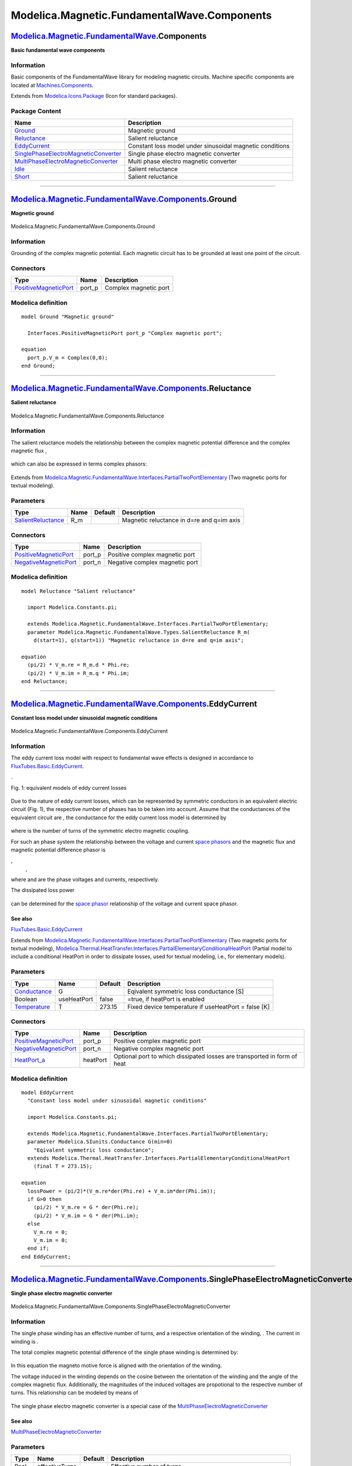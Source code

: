 ============================================
Modelica.Magnetic.FundamentalWave.Components
============================================

`Modelica.Magnetic.FundamentalWave <Modelica_Magnetic_FundamentalWave.html#Modelica.Magnetic.FundamentalWave>`_.Components
--------------------------------------------------------------------------------------------------------------------------

**Basic fundamental wave components**

Information
~~~~~~~~~~~

::

Basic components of the FundamentalWave library for modeling magnetic
circuits. Machine specific components are located at
`Machines.Components <Modelica_Magnetic_FundamentalWave_BasicMachines_Components.html#Modelica.Magnetic.FundamentalWave.BasicMachines.Components>`_.

::

Extends from
`Modelica.Icons.Package <Modelica_Icons_Package.html#Modelica.Icons.Package>`_
(Icon for standard packages).

Package Content
~~~~~~~~~~~~~~~

+------------------------------------------------------------------------------------------------------------------------------------------------------------------------------------------------------------------------------------------------------------------+------------------------------------------------------------+
| Name                                                                                                                                                                                                                                                             | Description                                                |
+==================================================================================================================================================================================================================================================================+============================================================+
| |image7| `Ground <Modelica_Magnetic_FundamentalWave_Components.html#Modelica.Magnetic.FundamentalWave.Components.Ground>`_                                                                                                                                       | Magnetic ground                                            |
+------------------------------------------------------------------------------------------------------------------------------------------------------------------------------------------------------------------------------------------------------------------+------------------------------------------------------------+
| |image8| `Reluctance <Modelica_Magnetic_FundamentalWave_Components.html#Modelica.Magnetic.FundamentalWave.Components.Reluctance>`_                                                                                                                               | Salient reluctance                                         |
+------------------------------------------------------------------------------------------------------------------------------------------------------------------------------------------------------------------------------------------------------------------+------------------------------------------------------------+
| |image9| `EddyCurrent <Modelica_Magnetic_FundamentalWave_Components.html#Modelica.Magnetic.FundamentalWave.Components.EddyCurrent>`_                                                                                                                             | Constant loss model under sinusoidal magnetic conditions   |
+------------------------------------------------------------------------------------------------------------------------------------------------------------------------------------------------------------------------------------------------------------------+------------------------------------------------------------+
| |image10| `SinglePhaseElectroMagneticConverter <Modelica_Magnetic_FundamentalWave_Components.html#Modelica.Magnetic.FundamentalWave.Components.SinglePhaseElectroMagneticConverter>`_                                                                            | Single phase electro magnetic converter                    |
+------------------------------------------------------------------------------------------------------------------------------------------------------------------------------------------------------------------------------------------------------------------+------------------------------------------------------------+
| |image11| `MultiPhaseElectroMagneticConverter <Modelica_Magnetic_FundamentalWave_Components.html#Modelica.Magnetic.FundamentalWave.Components.MultiPhaseElectroMagneticConverter>`_                                                                              | Multi phase electro magnetic converter                     |
+------------------------------------------------------------------------------------------------------------------------------------------------------------------------------------------------------------------------------------------------------------------+------------------------------------------------------------+
| |image12| `Idle <Modelica_Magnetic_FundamentalWave_Components.html#Modelica.Magnetic.FundamentalWave.Components.Idle>`_                                                                                                                                          | Salient reluctance                                         |
+------------------------------------------------------------------------------------------------------------------------------------------------------------------------------------------------------------------------------------------------------------------+------------------------------------------------------------+
| |image13| `Short <Modelica_Magnetic_FundamentalWave_Components.html#Modelica.Magnetic.FundamentalWave.Components.Short>`_                                                                                                                                        | Salient reluctance                                         |
+------------------------------------------------------------------------------------------------------------------------------------------------------------------------------------------------------------------------------------------------------------------+------------------------------------------------------------+

--------------

|image14| `Modelica.Magnetic.FundamentalWave.Components <Modelica_Magnetic_FundamentalWave_Components.html#Modelica.Magnetic.FundamentalWave.Components>`_.Ground
-----------------------------------------------------------------------------------------------------------------------------------------------------------------

**Magnetic ground**

.. figure:: Modelica.Magnetic.FundamentalWave.Components.GroundD.png
   :align: center
   :alt: Modelica.Magnetic.FundamentalWave.Components.Ground

   Modelica.Magnetic.FundamentalWave.Components.Ground

Information
~~~~~~~~~~~

::

Grounding of the complex magnetic potential. Each magnetic circuit has
to be grounded at least one point of the circuit.

::

Connectors
~~~~~~~~~~

+-------------------------------------------------------------------------------------------------------------------------------------------------+-----------+-------------------------+
| Type                                                                                                                                            | Name      | Description             |
+=================================================================================================================================================+===========+=========================+
| `PositiveMagneticPort <Modelica_Magnetic_FundamentalWave_Interfaces.html#Modelica.Magnetic.FundamentalWave.Interfaces.PositiveMagneticPort>`_   | port\_p   | Complex magnetic port   |
+-------------------------------------------------------------------------------------------------------------------------------------------------+-----------+-------------------------+

Modelica definition
~~~~~~~~~~~~~~~~~~~

::

    model Ground "Magnetic ground"

      Interfaces.PositiveMagneticPort port_p "Complex magnetic port";

    equation 
      port_p.V_m = Complex(0,0);
    end Ground;

--------------

|image15| `Modelica.Magnetic.FundamentalWave.Components <Modelica_Magnetic_FundamentalWave_Components.html#Modelica.Magnetic.FundamentalWave.Components>`_.Reluctance
---------------------------------------------------------------------------------------------------------------------------------------------------------------------

**Salient reluctance**

.. figure:: Modelica.Magnetic.FundamentalWave.Components.ReluctanceD.png
   :align: center
   :alt: Modelica.Magnetic.FundamentalWave.Components.Reluctance

   Modelica.Magnetic.FundamentalWave.Components.Reluctance

Information
~~~~~~~~~~~

::

The salient reluctance models the relationship between the complex
magnetic potential difference |image16| and the complex magnetic flux
|image17|,

.. figure:: ../Resources/Images/Magnetic/FundamentalWave/Components/reluctance.png
   :align: center
   :alt: 

which can also be expressed in terms complex phasors:

.. figure:: ../Resources/Images/Magnetic/FundamentalWave/Components/reluctance_alt.png
   :align: center
   :alt: 

::

Extends from
`Modelica.Magnetic.FundamentalWave.Interfaces.PartialTwoPortElementary <Modelica_Magnetic_FundamentalWave_Interfaces.html#Modelica.Magnetic.FundamentalWave.Interfaces.PartialTwoPortElementary>`_
(Two magnetic ports for textual modeling).

Parameters
~~~~~~~~~~

+---------------------------------------------------------------------------------------------------------------------------------+--------+-----------+---------------------------------------------+
| Type                                                                                                                            | Name   | Default   | Description                                 |
+=================================================================================================================================+========+===========+=============================================+
| `SalientReluctance <Modelica_Magnetic_FundamentalWave_Types.html#Modelica.Magnetic.FundamentalWave.Types.SalientReluctance>`_   | R\_m   |           | Magnetic reluctance in d=re and q=im axis   |
+---------------------------------------------------------------------------------------------------------------------------------+--------+-----------+---------------------------------------------+

Connectors
~~~~~~~~~~

+-------------------------------------------------------------------------------------------------------------------------------------------------+-----------+----------------------------------+
| Type                                                                                                                                            | Name      | Description                      |
+=================================================================================================================================================+===========+==================================+
| `PositiveMagneticPort <Modelica_Magnetic_FundamentalWave_Interfaces.html#Modelica.Magnetic.FundamentalWave.Interfaces.PositiveMagneticPort>`_   | port\_p   | Positive complex magnetic port   |
+-------------------------------------------------------------------------------------------------------------------------------------------------+-----------+----------------------------------+
| `NegativeMagneticPort <Modelica_Magnetic_FundamentalWave_Interfaces.html#Modelica.Magnetic.FundamentalWave.Interfaces.NegativeMagneticPort>`_   | port\_n   | Negative complex magnetic port   |
+-------------------------------------------------------------------------------------------------------------------------------------------------+-----------+----------------------------------+

Modelica definition
~~~~~~~~~~~~~~~~~~~

::

    model Reluctance "Salient reluctance"

      import Modelica.Constants.pi;

      extends Modelica.Magnetic.FundamentalWave.Interfaces.PartialTwoPortElementary;
      parameter Modelica.Magnetic.FundamentalWave.Types.SalientReluctance R_m(
        d(start=1), q(start=1)) "Magnetic reluctance in d=re and q=im axis";

    equation 
      (pi/2) * V_m.re = R_m.d * Phi.re;
      (pi/2) * V_m.im = R_m.q * Phi.im;
    end Reluctance;

--------------

|image18| `Modelica.Magnetic.FundamentalWave.Components <Modelica_Magnetic_FundamentalWave_Components.html#Modelica.Magnetic.FundamentalWave.Components>`_.EddyCurrent
----------------------------------------------------------------------------------------------------------------------------------------------------------------------

**Constant loss model under sinusoidal magnetic conditions**

.. figure:: Modelica.Magnetic.FundamentalWave.Components.EddyCurrentD.png
   :align: center
   :alt: Modelica.Magnetic.FundamentalWave.Components.EddyCurrent

   Modelica.Magnetic.FundamentalWave.Components.EddyCurrent

Information
~~~~~~~~~~~

::

The eddy current loss model with respect to fundamental wave effects is
designed in accordance to
`FluxTubes.Basic.EddyCurrent <Modelica_Magnetic_FluxTubes_Basic.html#Modelica.Magnetic.FluxTubes.Basic.EddyCurrent>`_.

|image19|.

Fig. 1: equivalent models of eddy current losses

.. figure:: ../Resources/Images/Magnetic/FundamentalWave/Components/eddycurrent_electric.png
   :align: center
   :alt: 

Due to the nature of eddy current losses, which can be represented by
symmetric conductors in an equivalent electric circuit (Fig. 1), the
respective number of phases |image20| has to be taken into account.
Assume that the |image21| conductances of the equivalent circuit are
|image22|, the conductance for the eddy current loss model is determined
by

.. figure:: ../Resources/Images/Magnetic/FundamentalWave/Components/GGc.png
   :align: center
   :alt: 

where |image23| is the number of turns of the symmetric electro magnetic
coupling.

For such an |image24| phase system the relationship between the voltage
and current `space
phasors <http://www.haumer.at/refimg/SpacePhasors.pdf>`_ and the
magnetic flux and magnetic potential difference phasor is

|image25|,
 |image26|,

where |image27| and |image28| are the phase voltages and currents,
respectively.

The dissipated loss power

.. figure:: ../Resources/Images/Magnetic/FundamentalWave/Components/lossPower.png
   :align: center
   :alt: 

can be determined for the `space
phasor <http://www.haumer.at/refimg/SpacePhasors.pdf>`_ relationship of
the voltage and current space phasor.

See also
^^^^^^^^

`FluxTubes.Basic.EddyCurrent <Modelica_Magnetic_FluxTubes_Basic.html#Modelica.Magnetic.FluxTubes.Basic.EddyCurrent>`_

::

Extends from
`Modelica.Magnetic.FundamentalWave.Interfaces.PartialTwoPortElementary <Modelica_Magnetic_FundamentalWave_Interfaces.html#Modelica.Magnetic.FundamentalWave.Interfaces.PartialTwoPortElementary>`_
(Two magnetic ports for textual modeling),
`Modelica.Thermal.HeatTransfer.Interfaces.PartialElementaryConditionalHeatPort <Modelica_Thermal_HeatTransfer_Interfaces.html#Modelica.Thermal.HeatTransfer.Interfaces.PartialElementaryConditionalHeatPort>`_
(Partial model to include a conditional HeatPort in order to dissipate
losses, used for textual modeling, i.e., for elementary models).

Parameters
~~~~~~~~~~

+-----------------------------------------------------------------------+---------------+-----------+-------------------------------------------------------+
| Type                                                                  | Name          | Default   | Description                                           |
+=======================================================================+===============+===========+=======================================================+
| `Conductance <Modelica_SIunits.html#Modelica.SIunits.Conductance>`_   | G             |           | Eqivalent symmetric loss conductance [S]              |
+-----------------------------------------------------------------------+---------------+-----------+-------------------------------------------------------+
| Boolean                                                               | useHeatPort   | false     | =true, if heatPort is enabled                         |
+-----------------------------------------------------------------------+---------------+-----------+-------------------------------------------------------+
| `Temperature <Modelica_SIunits.html#Modelica.SIunits.Temperature>`_   | T             | 273.15    | Fixed device temperature if useHeatPort = false [K]   |
+-----------------------------------------------------------------------+---------------+-----------+-------------------------------------------------------+

Connectors
~~~~~~~~~~

+-------------------------------------------------------------------------------------------------------------------------------------------------+------------+----------------------------------------------------------------------------+
| Type                                                                                                                                            | Name       | Description                                                                |
+=================================================================================================================================================+============+============================================================================+
| `PositiveMagneticPort <Modelica_Magnetic_FundamentalWave_Interfaces.html#Modelica.Magnetic.FundamentalWave.Interfaces.PositiveMagneticPort>`_   | port\_p    | Positive complex magnetic port                                             |
+-------------------------------------------------------------------------------------------------------------------------------------------------+------------+----------------------------------------------------------------------------+
| `NegativeMagneticPort <Modelica_Magnetic_FundamentalWave_Interfaces.html#Modelica.Magnetic.FundamentalWave.Interfaces.NegativeMagneticPort>`_   | port\_n    | Negative complex magnetic port                                             |
+-------------------------------------------------------------------------------------------------------------------------------------------------+------------+----------------------------------------------------------------------------+
| `HeatPort\_a <Modelica_Thermal_HeatTransfer_Interfaces.html#Modelica.Thermal.HeatTransfer.Interfaces.HeatPort_a>`_                              | heatPort   | Optional port to which dissipated losses are transported in form of heat   |
+-------------------------------------------------------------------------------------------------------------------------------------------------+------------+----------------------------------------------------------------------------+

Modelica definition
~~~~~~~~~~~~~~~~~~~

::

    model EddyCurrent 
      "Constant loss model under sinusoidal magnetic conditions"

      import Modelica.Constants.pi;

      extends Modelica.Magnetic.FundamentalWave.Interfaces.PartialTwoPortElementary;
      parameter Modelica.SIunits.Conductance G(min=0) 
        "Eqivalent symmetric loss conductance";
      extends Modelica.Thermal.HeatTransfer.Interfaces.PartialElementaryConditionalHeatPort
        (final T = 273.15);

    equation 
      lossPower = (pi/2)*(V_m.re*der(Phi.re) + V_m.im*der(Phi.im));
      if G>0 then
        (pi/2) * V_m.re = G * der(Phi.re);
        (pi/2) * V_m.im = G * der(Phi.im);
      else
        V_m.re = 0;
        V_m.im = 0;
      end if;
    end EddyCurrent;

--------------

|image29| `Modelica.Magnetic.FundamentalWave.Components <Modelica_Magnetic_FundamentalWave_Components.html#Modelica.Magnetic.FundamentalWave.Components>`_.SinglePhaseElectroMagneticConverter
----------------------------------------------------------------------------------------------------------------------------------------------------------------------------------------------

**Single phase electro magnetic converter**

.. figure:: Modelica.Magnetic.FundamentalWave.Components.SinglePhaseElectroMagneticConverterD.png
   :align: center
   :alt: Modelica.Magnetic.FundamentalWave.Components.SinglePhaseElectroMagneticConverter

   Modelica.Magnetic.FundamentalWave.Components.SinglePhaseElectroMagneticConverter

Information
~~~~~~~~~~~

::

The single phase winding has an effective number of turns, |image30| and
a respective orientation of the winding, |image31|. The current in
winding is |image32|.

The total complex magnetic potential difference of the single phase
winding is determined by:

.. figure:: ../Resources/Images/Magnetic/FundamentalWave/Components/singlephaseconverter_vm.png
   :align: center
   :alt: 

In this equation the magneto motive force is aligned with the
orientation of the winding.

The voltage |image33| induced in the winding depends on the cosine
between the orientation of the winding and the angle of the complex
magnetic flux. Additionally, the magnitudes of the induced voltages are
propotional to the respective number of turns. This relationship can be
modeled by means of

.. figure:: ../Resources/Images/Magnetic/FundamentalWave/Components/singlephaseconverter_phi.png
   :align: center
   :alt: 

The single phase electro magnetic converter is a special case of the
`MultiPhaseElectroMagneticConverter <Modelica_Magnetic_FundamentalWave_Components.html#Modelica.Magnetic.FundamentalWave.Components.MultiPhaseElectroMagneticConverter>`_

See also
^^^^^^^^

`MultiPhaseElectroMagneticConverter <Modelica_Magnetic_FundamentalWave_Components.html#Modelica.Magnetic.FundamentalWave.Components.MultiPhaseElectroMagneticConverter>`_

::

Parameters
~~~~~~~~~~

+-----------------------------------------------------------+------------------+-----------+-------------------------------------------------------------------+
| Type                                                      | Name             | Default   | Description                                                       |
+===========================================================+==================+===========+===================================================================+
| Real                                                      | effectiveTurns   |           | Effective number of turns                                         |
+-----------------------------------------------------------+------------------+-----------+-------------------------------------------------------------------+
| `Angle <Modelica_SIunits.html#Modelica.SIunits.Angle>`_   | orientation      |           | Orientation of the resulting fundamental wave V\_m phasor [rad]   |
+-----------------------------------------------------------+------------------+-----------+-------------------------------------------------------------------+

Connectors
~~~~~~~~~~

+-------------------------------------------------------------------------------------------------------------------------------------------------+-----------+----------------------------------+
| Type                                                                                                                                            | Name      | Description                      |
+=================================================================================================================================================+===========+==================================+
| `PositivePin <Modelica_Electrical_Analog_Interfaces.html#Modelica.Electrical.Analog.Interfaces.PositivePin>`_                                   | pin\_p    | Positive pin                     |
+-------------------------------------------------------------------------------------------------------------------------------------------------+-----------+----------------------------------+
| `NegativePin <Modelica_Electrical_Analog_Interfaces.html#Modelica.Electrical.Analog.Interfaces.NegativePin>`_                                   | pin\_n    | Negative pin                     |
+-------------------------------------------------------------------------------------------------------------------------------------------------+-----------+----------------------------------+
| `PositiveMagneticPort <Modelica_Magnetic_FundamentalWave_Interfaces.html#Modelica.Magnetic.FundamentalWave.Interfaces.PositiveMagneticPort>`_   | port\_p   | Positive complex magnetic port   |
+-------------------------------------------------------------------------------------------------------------------------------------------------+-----------+----------------------------------+
| `NegativeMagneticPort <Modelica_Magnetic_FundamentalWave_Interfaces.html#Modelica.Magnetic.FundamentalWave.Interfaces.NegativeMagneticPort>`_   | port\_n   | Negative complex magnetic port   |
+-------------------------------------------------------------------------------------------------------------------------------------------------+-----------+----------------------------------+

Modelica definition
~~~~~~~~~~~~~~~~~~~

::

    model SinglePhaseElectroMagneticConverter 
      "Single phase electro magnetic converter"

      import Modelica.Constants.pi;

      Modelica.Electrical.Analog.Interfaces.PositivePin pin_p "Positive pin";
      Modelica.Electrical.Analog.Interfaces.NegativePin pin_n "Negative pin";

      Interfaces.PositiveMagneticPort port_p "Positive complex magnetic port";
      Interfaces.NegativeMagneticPort port_n "Negative complex magnetic port";

      parameter Real effectiveTurns "Effective number of turns";
      parameter Modelica.SIunits.Angle orientation 
        "Orientation of the resulting fundamental wave V_m phasor";

      // Local electric single phase quantities
      Modelica.SIunits.Voltage v "Voltage drop";
      Modelica.SIunits.Current i "Current";

      // Local electromagnetic fundamental wave quantities
      Modelica.SIunits.ComplexMagneticPotentialDifference  V_m 
        "Complex magnetic potential difference";
      Modelica.SIunits.ComplexMagneticFlux  Phi "Complex magnetic flux";

      final parameter Complex N=
        effectiveTurns * Modelica.ComplexMath.exp(Complex(0,orientation)) 
        "Complex number of turns";

    equation 
      // Magnetic flux and flux balance of the magnetic ports
      port_p.Phi = Phi;
      port_p.Phi + port_n.Phi = Complex(0,0);

      // Magnetic potential difference of the magnetic ports
      port_p.V_m - port_n.V_m = V_m;

      // Voltage drop between the electrical pins
      v = pin_p.v - pin_n.v;

      // Current and current balance of the electric pins
      i = pin_p.i;
      pin_p.i + pin_n.i = 0;

      // Complex magnetic potential difference is determined from currents, number
      // of turns and angles of orientation of winding
      // V_m.re = (2/pi) * effectiveTurns*cos(orientation)*i;
      // V_m.im = (2/pi) * effectiveTurns*sin(orientation)*i;
      V_m = (2.0/pi) * N * i;

      // Induced voltages is determined from complex magnetic flux, number of turns
      // and angles of orientation of winding
      // -v = effectiveTurns*cos(orientation)*der(Phi.re)
      //    + effectiveTurns*sin(orientation)*der(Phi.im);
      -v = Modelica.ComplexMath.real(Modelica.ComplexMath.conj(N)*Complex(der(Phi.re),der(Phi.im)));

    end SinglePhaseElectroMagneticConverter;

--------------

|image34| `Modelica.Magnetic.FundamentalWave.Components <Modelica_Magnetic_FundamentalWave_Components.html#Modelica.Magnetic.FundamentalWave.Components>`_.MultiPhaseElectroMagneticConverter
---------------------------------------------------------------------------------------------------------------------------------------------------------------------------------------------

**Multi phase electro magnetic converter**

.. figure:: Modelica.Magnetic.FundamentalWave.Components.MultiPhaseElectroMagneticConverterD.png
   :align: center
   :alt: Modelica.Magnetic.FundamentalWave.Components.MultiPhaseElectroMagneticConverter

   Modelica.Magnetic.FundamentalWave.Components.MultiPhaseElectroMagneticConverter

Information
~~~~~~~~~~~

::

Each phase |image35| of an |image36| phase winding has an effective
number of turns, |image37| and an respective winging angle |image38| and
a phase current |image39|.

The total complex magnetic potential difference of the mutli phase
winding is determined by:

.. figure:: ../Resources/Images/Magnetic/FundamentalWave/Components/multiphaseconverter_vm.png
   :align: center
   :alt: 

In this equation each contribution of a winding magneto motive force on
the total complex magnetic potential difference is aligned with the
respective orientation of the winding.

The voltages |image40| induced in each winding depend on the cosinus
between the orientation of the winding and the angle of the complex
magnetic flux. Additionally, the magnitudes of the induced voltages are
propotional to the respective number of turns. This relationship can be
modeled by means of

.. figure:: ../Resources/Images/Magnetic/FundamentalWave/Components/multiphaseconverter_phi.png
   :align: center
   :alt: 

for |image41| and is also illustrated by the following figure:

**Fig:** Orientation of winding and location of complex magnetic flux

.. figure:: ../Resources/Images/Magnetic/FundamentalWave/Components/coupling.png
   :align: center
   :alt: 

See also
^^^^^^^^

`SinglePhaseElectroMagneticConverter <Modelica_Magnetic_FundamentalWave_Components.html#Modelica.Magnetic.FundamentalWave.Components.SinglePhaseElectroMagneticConverter>`_

::

Parameters
~~~~~~~~~~

+-----------------------------------------------------------+---------------------+-----------+--------------------------------------------------------------------+
| Type                                                      | Name                | Default   | Description                                                        |
+===========================================================+=====================+===========+====================================================================+
| Integer                                                   | m                   | 3         | Number of phases                                                   |
+-----------------------------------------------------------+---------------------+-----------+--------------------------------------------------------------------+
| Real                                                      | effectiveTurns[m]   |           | Effective number of turns                                          |
+-----------------------------------------------------------+---------------------+-----------+--------------------------------------------------------------------+
| `Angle <Modelica_SIunits.html#Modelica.SIunits.Angle>`_   | orientation[m]      |           | Orientation of the resulting fundamental wave field phasor [rad]   |
+-----------------------------------------------------------+---------------------+-----------+--------------------------------------------------------------------+

Connectors
~~~~~~~~~~

+-------------------------------------------------------------------------------------------------------------------------------------------------+-----------+----------------------------------+
| Type                                                                                                                                            | Name      | Description                      |
+=================================================================================================================================================+===========+==================================+
| `PositivePlug <Modelica_Electrical_MultiPhase_Interfaces.html#Modelica.Electrical.MultiPhase.Interfaces.PositivePlug>`_                         | plug\_p   | Positive plug                    |
+-------------------------------------------------------------------------------------------------------------------------------------------------+-----------+----------------------------------+
| `NegativePlug <Modelica_Electrical_MultiPhase_Interfaces.html#Modelica.Electrical.MultiPhase.Interfaces.NegativePlug>`_                         | plug\_n   | Negative plug                    |
+-------------------------------------------------------------------------------------------------------------------------------------------------+-----------+----------------------------------+
| `PositiveMagneticPort <Modelica_Magnetic_FundamentalWave_Interfaces.html#Modelica.Magnetic.FundamentalWave.Interfaces.PositiveMagneticPort>`_   | port\_p   | Positive complex magnetic port   |
+-------------------------------------------------------------------------------------------------------------------------------------------------+-----------+----------------------------------+
| `NegativeMagneticPort <Modelica_Magnetic_FundamentalWave_Interfaces.html#Modelica.Magnetic.FundamentalWave.Interfaces.NegativeMagneticPort>`_   | port\_n   | Negative complex magnetic port   |
+-------------------------------------------------------------------------------------------------------------------------------------------------+-----------+----------------------------------+

Modelica definition
~~~~~~~~~~~~~~~~~~~

::

    model MultiPhaseElectroMagneticConverter 
      "Multi phase electro magnetic converter"

      import Modelica.Constants.pi;

      Modelica.Electrical.MultiPhase.Interfaces.PositivePlug plug_p(
        final m=m) "Positive plug";
      Modelica.Electrical.MultiPhase.Interfaces.NegativePlug plug_n(
        final m=m) "Negative plug";

      Modelica.Magnetic.FundamentalWave.Interfaces.PositiveMagneticPort port_p 
        "Positive complex magnetic port";
      Modelica.Magnetic.FundamentalWave.Interfaces.NegativeMagneticPort port_n 
        "Negative complex magnetic port";

      parameter Integer m = 3 "Number of phases";
      parameter Real effectiveTurns[m] "Effective number of turns";
      parameter Modelica.SIunits.Angle orientation[m] 
        "Orientation of the resulting fundamental wave field phasor";

      Modelica.Magnetic.FundamentalWave.Components.SinglePhaseElectroMagneticConverter
        singlePhaseElectroMagneticConverter[m](
          final effectiveTurns=effectiveTurns,
          final orientation=orientation);
    equation 
      connect(plug_p.pin, singlePhaseElectroMagneticConverter.pin_p);
      connect(singlePhaseElectroMagneticConverter.pin_n, plug_n.pin);
      connect(singlePhaseElectroMagneticConverter[1].port_p, port_p);
      for k in 2:m loop
        connect(singlePhaseElectroMagneticConverter[k-1].port_n,singlePhaseElectroMagneticConverter[k].port_p);
      end for;
      connect(singlePhaseElectroMagneticConverter[m].port_n, port_n);

    end MultiPhaseElectroMagneticConverter;

--------------

|image42| `Modelica.Magnetic.FundamentalWave.Components <Modelica_Magnetic_FundamentalWave_Components.html#Modelica.Magnetic.FundamentalWave.Components>`_.Idle
---------------------------------------------------------------------------------------------------------------------------------------------------------------

**Salient reluctance**

.. figure:: Modelica.Magnetic.FundamentalWave.Components.IdleD.png
   :align: center
   :alt: Modelica.Magnetic.FundamentalWave.Components.Idle

   Modelica.Magnetic.FundamentalWave.Components.Idle

Information
~~~~~~~~~~~

::

This is a simple idle running branch.

See also
^^^^^^^^

`Short <Modelica_Magnetic_FundamentalWave_Components.html#Modelica.Magnetic.FundamentalWave.Components.Short>`_

::

Extends from
`Modelica.Magnetic.FundamentalWave.Interfaces.PartialTwoPortElementary <Modelica_Magnetic_FundamentalWave_Interfaces.html#Modelica.Magnetic.FundamentalWave.Interfaces.PartialTwoPortElementary>`_
(Two magnetic ports for textual modeling).

Connectors
~~~~~~~~~~

+-------------------------------------------------------------------------------------------------------------------------------------------------+-----------+----------------------------------+
| Type                                                                                                                                            | Name      | Description                      |
+=================================================================================================================================================+===========+==================================+
| `PositiveMagneticPort <Modelica_Magnetic_FundamentalWave_Interfaces.html#Modelica.Magnetic.FundamentalWave.Interfaces.PositiveMagneticPort>`_   | port\_p   | Positive complex magnetic port   |
+-------------------------------------------------------------------------------------------------------------------------------------------------+-----------+----------------------------------+
| `NegativeMagneticPort <Modelica_Magnetic_FundamentalWave_Interfaces.html#Modelica.Magnetic.FundamentalWave.Interfaces.NegativeMagneticPort>`_   | port\_n   | Negative complex magnetic port   |
+-------------------------------------------------------------------------------------------------------------------------------------------------+-----------+----------------------------------+

Modelica definition
~~~~~~~~~~~~~~~~~~~

::

    model Idle "Salient reluctance"
      extends Modelica.Magnetic.FundamentalWave.Interfaces.PartialTwoPortElementary;
    equation 
      Phi = Complex(0,0);
    end Idle;

--------------

|image43| `Modelica.Magnetic.FundamentalWave.Components <Modelica_Magnetic_FundamentalWave_Components.html#Modelica.Magnetic.FundamentalWave.Components>`_.Short
----------------------------------------------------------------------------------------------------------------------------------------------------------------

**Salient reluctance**

.. figure:: Modelica.Magnetic.FundamentalWave.Components.ShortD.png
   :align: center
   :alt: Modelica.Magnetic.FundamentalWave.Components.Short

   Modelica.Magnetic.FundamentalWave.Components.Short

Information
~~~~~~~~~~~

::

This is a simple short cut branch.

See also
^^^^^^^^

`Idle <Modelica_Magnetic_FundamentalWave_Components.html#Modelica.Magnetic.FundamentalWave.Components.Idle>`_

::

Extends from
`Modelica.Magnetic.FundamentalWave.Interfaces.PartialTwoPort <Modelica_Magnetic_FundamentalWave_Interfaces.html#Modelica.Magnetic.FundamentalWave.Interfaces.PartialTwoPort>`_
(Two magnetic ports for graphical modeling).

Connectors
~~~~~~~~~~

+-------------------------------------------------------------------------------------------------------------------------------------------------+-----------+----------------------------------+
| Type                                                                                                                                            | Name      | Description                      |
+=================================================================================================================================================+===========+==================================+
| `PositiveMagneticPort <Modelica_Magnetic_FundamentalWave_Interfaces.html#Modelica.Magnetic.FundamentalWave.Interfaces.PositiveMagneticPort>`_   | port\_p   | Positive complex magnetic port   |
+-------------------------------------------------------------------------------------------------------------------------------------------------+-----------+----------------------------------+
| `NegativeMagneticPort <Modelica_Magnetic_FundamentalWave_Interfaces.html#Modelica.Magnetic.FundamentalWave.Interfaces.NegativeMagneticPort>`_   | port\_n   | Negative complex magnetic port   |
+-------------------------------------------------------------------------------------------------------------------------------------------------+-----------+----------------------------------+

Modelica definition
~~~~~~~~~~~~~~~~~~~

::

    model Short "Salient reluctance"
      extends Modelica.Magnetic.FundamentalWave.Interfaces.PartialTwoPort;

    equation 
      connect(port_p, port_n);
    end Short;

--------------

`Automatically generated <http://www.3ds.com/>`_ Fri Nov 12 16:29:58
2010.

.. |Modelica.Magnetic.FundamentalWave.Components.Ground| image:: Modelica.Magnetic.FundamentalWave.Components.GroundS.png
.. |Modelica.Magnetic.FundamentalWave.Components.Reluctance| image:: Modelica.Magnetic.FundamentalWave.Components.ReluctanceS.png
.. |Modelica.Magnetic.FundamentalWave.Components.EddyCurrent| image:: Modelica.Magnetic.FundamentalWave.Components.EddyCurrentS.png
.. |Modelica.Magnetic.FundamentalWave.Components.SinglePhaseElectroMagneticConverter| image:: Modelica.Magnetic.FundamentalWave.Components.SinglePhaseElectroMagneticConverterS.png
.. |Modelica.Magnetic.FundamentalWave.Components.MultiPhaseElectroMagneticConverter| image:: Modelica.Magnetic.FundamentalWave.Components.SinglePhaseElectroMagneticConverterS.png
.. |Modelica.Magnetic.FundamentalWave.Components.Idle| image:: Modelica.Magnetic.FundamentalWave.Components.IdleS.png
.. |Modelica.Magnetic.FundamentalWave.Components.Short| image:: Modelica.Magnetic.FundamentalWave.Components.ShortS.png
.. |image7| image:: Modelica.Magnetic.FundamentalWave.Components.GroundS.png
.. |image8| image:: Modelica.Magnetic.FundamentalWave.Components.ReluctanceS.png
.. |image9| image:: Modelica.Magnetic.FundamentalWave.Components.EddyCurrentS.png
.. |image10| image:: Modelica.Magnetic.FundamentalWave.Components.SinglePhaseElectroMagneticConverterS.png
.. |image11| image:: Modelica.Magnetic.FundamentalWave.Components.SinglePhaseElectroMagneticConverterS.png
.. |image12| image:: Modelica.Magnetic.FundamentalWave.Components.IdleS.png
.. |image13| image:: Modelica.Magnetic.FundamentalWave.Components.ShortS.png
.. |image14| image:: Modelica.Magnetic.FundamentalWave.Components.GroundI.png
.. |image15| image:: Modelica.Magnetic.FundamentalWave.Components.ReluctanceI.png
.. |image16| image:: ../Resources/Images/Magnetic/FundamentalWave/V_m.png
.. |image17| image:: ../Resources/Images/Magnetic/FundamentalWave/Phi.png
.. |image18| image:: Modelica.Magnetic.FundamentalWave.Components.EddyCurrentI.png
.. |image19| image:: ../Resources/Images/Magnetic/FundamentalWave/Components/eddycurrent.png
.. |image20| image:: ../Resources/Images/Magnetic/FundamentalWave/m.png
.. |image21| image:: ../Resources/Images/Magnetic/FundamentalWave/m.png
.. |image22| image:: ../Resources/Images/Magnetic/FundamentalWave/Components/Gc.png
.. |image23| image:: ../Resources/Images/Magnetic/FundamentalWave/N.png
.. |image24| image:: ../Resources/Images/Magnetic/FundamentalWave/m.png
.. |image25| image:: ../Resources/Images/Magnetic/FundamentalWave/Components/vPhi.png
.. |image26| image:: ../Resources/Images/Magnetic/FundamentalWave/Components/iV_m.png
.. |image27| image:: ../Resources/Images/Magnetic/FundamentalWave/v_k.png
.. |image28| image:: ../Resources/Images/Magnetic/FundamentalWave/i_k.png
.. |image29| image:: Modelica.Magnetic.FundamentalWave.Components.SinglePhaseElectroMagneticConverterI.png
.. |image30| image:: ../Resources/Images/Magnetic/FundamentalWave/effectiveTurns.png
.. |image31| image:: ../Resources/Images/Magnetic/FundamentalWave/orientation.png
.. |image32| image:: ../Resources/Images/Magnetic/FundamentalWave/i.png
.. |image33| image:: ../Resources/Images/Magnetic/FundamentalWave/v.png
.. |image34| image:: Modelica.Magnetic.FundamentalWave.Components.MultiPhaseElectroMagneticConverterI.png
.. |image35| image:: ../Resources/Images/Magnetic/FundamentalWave/k.png
.. |image36| image:: ../Resources/Images/Magnetic/FundamentalWave/m.png
.. |image37| image:: ../Resources/Images/Magnetic/FundamentalWave/effectiveTurns_k.png
.. |image38| image:: ../Resources/Images/Magnetic/FundamentalWave/orientation_k.png
.. |image39| image:: ../Resources/Images/Magnetic/FundamentalWave/i_k.png
.. |image40| image:: ../Resources/Images/Magnetic/FundamentalWave/v_k.png
.. |image41| image:: ../Resources/Images/Magnetic/FundamentalWave/k_in_1_m.png
.. |image42| image:: Modelica.Magnetic.FundamentalWave.Components.IdleI.png
.. |image43| image:: Modelica.Magnetic.FundamentalWave.Components.ShortI.png
